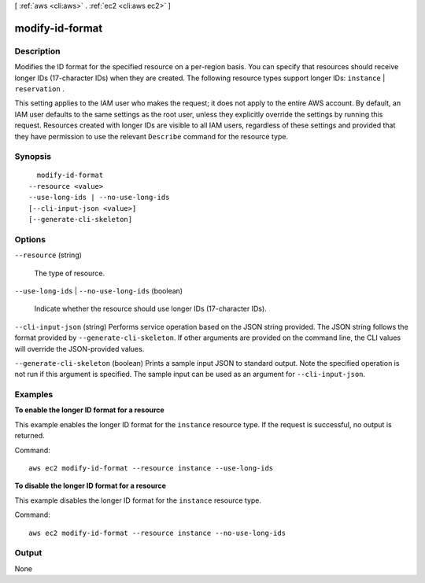 [ :ref:`aws <cli:aws>` . :ref:`ec2 <cli:aws ec2>` ]

.. _cli:aws ec2 modify-id-format:


****************
modify-id-format
****************



===========
Description
===========



Modifies the ID format for the specified resource on a per-region basis. You can specify that resources should receive longer IDs (17-character IDs) when they are created. The following resource types support longer IDs: ``instance`` | ``reservation`` .

 

This setting applies to the IAM user who makes the request; it does not apply to the entire AWS account. By default, an IAM user defaults to the same settings as the root user, unless they explicitly override the settings by running this request. Resources created with longer IDs are visible to all IAM users, regardless of these settings and provided that they have permission to use the relevant ``Describe`` command for the resource type.



========
Synopsis
========

::

    modify-id-format
  --resource <value>
  --use-long-ids | --no-use-long-ids
  [--cli-input-json <value>]
  [--generate-cli-skeleton]




=======
Options
=======

``--resource`` (string)


  The type of resource.

  

``--use-long-ids`` | ``--no-use-long-ids`` (boolean)


  Indicate whether the resource should use longer IDs (17-character IDs).

  

``--cli-input-json`` (string)
Performs service operation based on the JSON string provided. The JSON string follows the format provided by ``--generate-cli-skeleton``. If other arguments are provided on the command line, the CLI values will override the JSON-provided values.

``--generate-cli-skeleton`` (boolean)
Prints a sample input JSON to standard output. Note the specified operation is not run if this argument is specified. The sample input can be used as an argument for ``--cli-input-json``.



========
Examples
========

**To enable the longer ID format for a resource**

This example enables the longer ID format for the ``instance`` resource type. If the request is successful, no output is returned.

Command::

  aws ec2 modify-id-format --resource instance --use-long-ids

**To disable the longer ID format for a resource**

This example disables the longer ID format for the ``instance`` resource type. 

Command::

  aws ec2 modify-id-format --resource instance --no-use-long-ids


======
Output
======

None